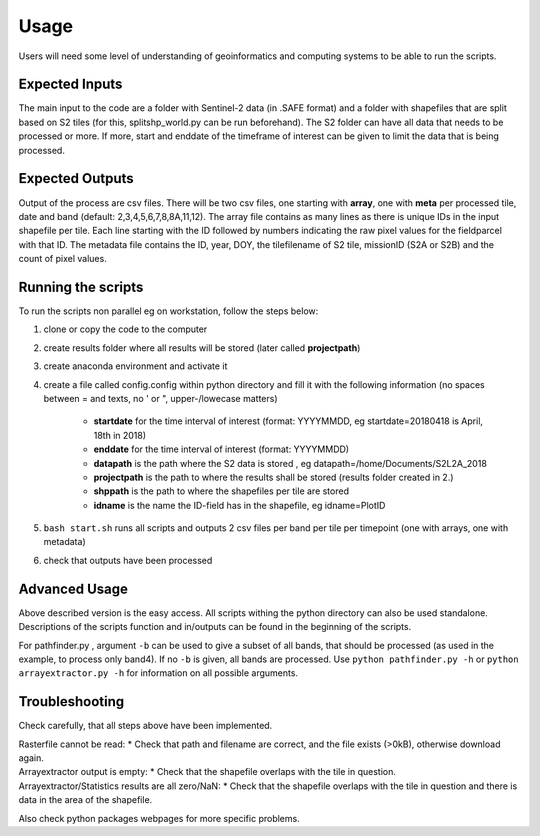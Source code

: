 Usage
======

Users will need some level of understanding of geoinformatics and computing systems to be able to run the scripts. 

Expected Inputs
----------------

The main input to the code are a folder with Sentinel-2 data (in .SAFE format) and a folder with shapefiles that are split based on S2 tiles (for this, splitshp_world.py can be run beforehand). The S2 folder can have all data that needs to be processed or more. If more, start and enddate of the timeframe of interest can be given to limit the data that is being processed.

Expected Outputs
----------------

Output of the process are csv files. There will be two csv files, one starting with **array**, one with **meta** per processed tile, date and band (default: 2,3,4,5,6,7,8,8A,11,12). The array file contains as many lines as there is unique IDs in the input shapefile per tile. Each line starting with the ID followed by numbers indicating the raw pixel values for the fieldparcel with that ID. The metadata file contains the ID, year, DOY, the tilefilename of S2 tile, missionID (S2A or S2B) and the count of pixel values.

Running the scripts 
--------------------

To run the scripts non parallel eg on workstation, follow the steps below:


1. clone or copy the code to the computer
2. create results folder where all results will be stored (later called **projectpath**)
3. create anaconda environment and activate it
4. create a file called config.config within python directory and fill it with the following information (no spaces between = and texts, no ' or ", upper-/lowecase matters)

    * **startdate** for the time interval of interest (format: YYYYMMDD, eg startdate=20180418 is April, 18th in 2018)
    * **enddate** for the time interval of interest (format: YYYYMMDD)
    * **datapath** is the path where the S2 data is stored , eg datapath=/home/Documents/S2L2A\_2018
    * **projectpath** is the path to where the results shall be stored (results folder created in 2.)
    * **shppath** is the path to where the shapefiles per tile are stored
    * **idname** is the name the ID-field has in the shapefile, eg idname=PlotID
    
5. ``bash start.sh`` runs all scripts and outputs 2 csv files per band per tile per timepoint (one with arrays, one with metadata)
6. check that outputs have been processed


Advanced Usage
---------------

Above described version is the easy access. All scripts withing the python directory can also be used standalone.
Descriptions of the scripts function and in/outputs can be found in the beginning of the scripts.

For pathfinder.py , argument ``-b`` can be used to give a subset of all bands, that should be processed (as used in the example, to process only band4). If no ``-b`` is given, all bands are processed.
Use ``python pathfinder.py -h`` or ``python arrayextractor.py -h`` for information on all possible arguments.



Troubleshooting
------------------

Check carefully, that all steps above have been implemented.

| Rasterfile cannot be read: 
    * Check that path and filename are correct, and the file exists (>0kB), otherwise download again.

| Arrayextractor output is empty:
    * Check that the shapefile overlaps with the tile in question.

| Arrayextractor/Statistics results are all zero/NaN:
    * Check that the shapefile overlaps with the tile in question and there is data in the area of the shapefile.

Also check python packages webpages for more specific problems.

